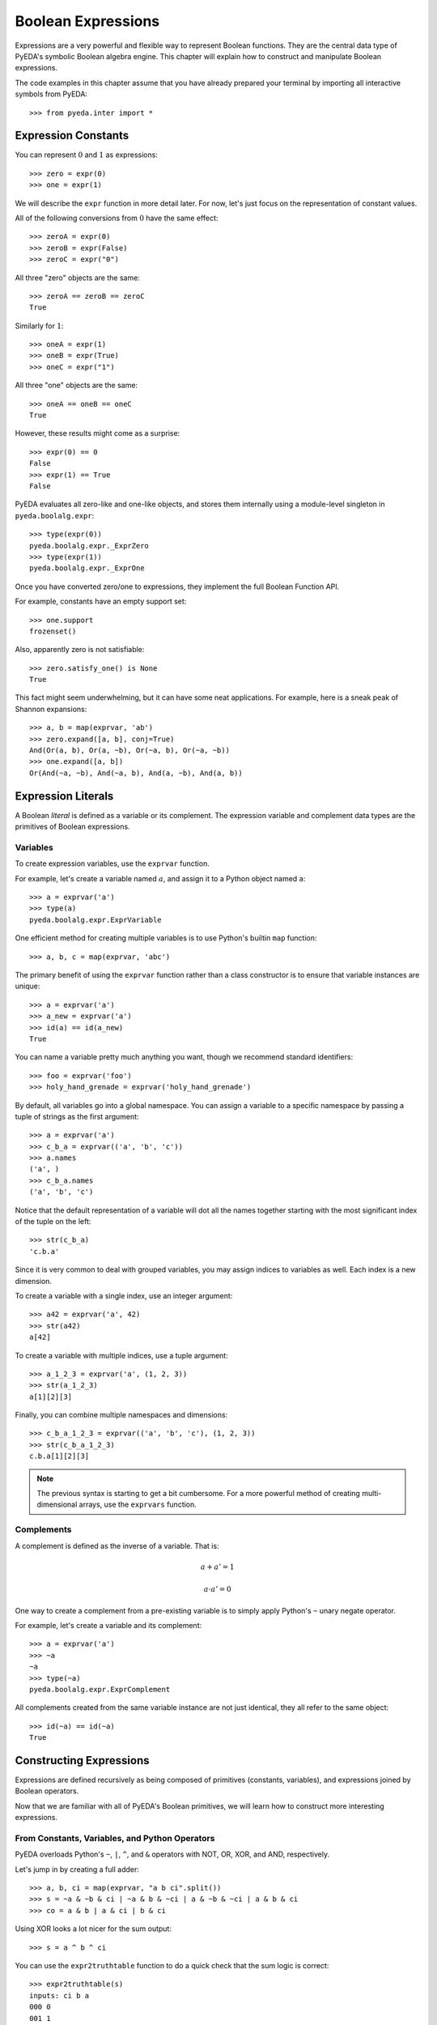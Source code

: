 .. _expr:

***********************
  Boolean Expressions
***********************

Expressions are a very powerful and flexible way to represent Boolean functions.
They are the central data type of PyEDA's symbolic Boolean algebra engine.
This chapter will explain how to construct and manipulate Boolean expressions.

The code examples in this chapter assume that you have already prepared your
terminal by importing all interactive symbols from PyEDA::

   >>> from pyeda.inter import *

Expression Constants
====================

You can represent :math:`0` and :math:`1` as expressions::

   >>> zero = expr(0)
   >>> one = expr(1)

We will describe the ``expr`` function in more detail later.
For now, let's just focus on the representation of constant values.

All of the following conversions from :math:`0` have the same effect::

   >>> zeroA = expr(0)
   >>> zeroB = expr(False)
   >>> zeroC = expr("0")

All three "zero" objects are the same::

   >>> zeroA == zeroB == zeroC
   True

Similarly for :math:`1`::

   >>> oneA = expr(1)
   >>> oneB = expr(True)
   >>> oneC = expr("1")

All three "one" objects are the same::

   >>> oneA == oneB == oneC
   True

However, these results might come as a surprise::

   >>> expr(0) == 0
   False
   >>> expr(1) == True
   False

PyEDA evaluates all zero-like and one-like objects,
and stores them internally using a module-level singleton in
``pyeda.boolalg.expr``::

   >>> type(expr(0))
   pyeda.boolalg.expr._ExprZero
   >>> type(expr(1))
   pyeda.boolalg.expr._ExprOne

Once you have converted zero/one to expressions,
they implement the full Boolean Function API.

For example, constants have an empty support set::

   >>> one.support
   frozenset()

Also, apparently zero is not satisfiable::

   >>> zero.satisfy_one() is None
   True

This fact might seem underwhelming,
but it can have some neat applications.
For example, here is a sneak peak of Shannon expansions::

   >>> a, b = map(exprvar, 'ab')
   >>> zero.expand([a, b], conj=True)
   And(Or(a, b), Or(a, ~b), Or(~a, b), Or(~a, ~b))
   >>> one.expand([a, b])
   Or(And(~a, ~b), And(~a, b), And(a, ~b), And(a, b))

Expression Literals
===================

A Boolean *literal* is defined as a variable or its complement.
The expression variable and complement data types are the primitives of
Boolean expressions.

Variables
---------

To create expression variables, use the ``exprvar`` function.

For example, let's create a variable named :math:`a`,
and assign it to a Python object named ``a``::

   >>> a = exprvar('a')
   >>> type(a)
   pyeda.boolalg.expr.ExprVariable

One efficient method for creating multiple variables is to use Python's builtin
``map`` function::

   >>> a, b, c = map(exprvar, 'abc')

The primary benefit of using the ``exprvar`` function rather than a class
constructor is to ensure that variable instances are unique::

   >>> a = exprvar('a')
   >>> a_new = exprvar('a')
   >>> id(a) == id(a_new)
   True

You can name a variable pretty much anything you want,
though we recommend standard identifiers::

   >>> foo = exprvar('foo')
   >>> holy_hand_grenade = exprvar('holy_hand_grenade')

By default, all variables go into a global namespace.
You can assign a variable to a specific namespace by passing a tuple of
strings as the first argument::

   >>> a = exprvar('a')
   >>> c_b_a = exprvar(('a', 'b', 'c'))
   >>> a.names
   ('a', )
   >>> c_b_a.names
   ('a', 'b', 'c')

Notice that the default representation of a variable will dot all the names
together starting with the most significant index of the tuple on the left::

   >>> str(c_b_a)
   'c.b.a'

Since it is very common to deal with grouped variables,
you may assign indices to variables as well.
Each index is a new dimension.

To create a variable with a single index, use an integer argument::

   >>> a42 = exprvar('a', 42)
   >>> str(a42)
   a[42]

To create a variable with multiple indices, use a tuple argument::

   >>> a_1_2_3 = exprvar('a', (1, 2, 3))
   >>> str(a_1_2_3)
   a[1][2][3]

Finally, you can combine multiple namespaces and dimensions::

   >>> c_b_a_1_2_3 = exprvar(('a', 'b', 'c'), (1, 2, 3))
   >>> str(c_b_a_1_2_3)
   c.b.a[1][2][3]

.. NOTE::
   The previous syntax is starting to get a bit cumbersome.
   For a more powerful method of creating multi-dimensional arrays,
   use the ``exprvars`` function.

Complements
-----------

A complement is defined as the inverse of a variable.
That is:

.. math::
   a + a' = 1

   a \cdot a' = 0

One way to create a complement from a pre-existing variable is to simply
apply Python's ``~`` unary negate operator.

For example, let's create a variable and its complement::

   >>> a = exprvar('a')
   >>> ~a
   ~a
   >>> type(~a)
   pyeda.boolalg.expr.ExprComplement

All complements created from the same variable instance are not just identical,
they all refer to the same object::

   >>> id(~a) == id(~a)
   True

Constructing Expressions
========================

Expressions are defined recursively as being composed of primitives
(constants, variables),
and expressions joined by Boolean operators.

Now that we are familiar with all of PyEDA's Boolean primitives,
we will learn how to construct more interesting expressions.

From Constants, Variables, and Python Operators
-----------------------------------------------

PyEDA overloads Python's ``~``, ``|``, ``^``, and ``&`` operators with
NOT, OR, XOR, and AND, respectively.

Let's jump in by creating a full adder::

   >>> a, b, ci = map(exprvar, "a b ci".split())
   >>> s = ~a & ~b & ci | ~a & b & ~ci | a & ~b & ~ci | a & b & ci
   >>> co = a & b | a & ci | b & ci

Using XOR looks a lot nicer for the sum output::

   >>> s = a ^ b ^ ci

You can use the ``expr2truthtable`` function to do a quick check that the
sum logic is correct::

   >>> expr2truthtable(s)
   inputs: ci b a
   000 0
   001 1
   010 1
   011 0
   100 1
   101 0
   110 0
   111 1

Similarly for the carry out logic::

   >>> expr2truthtable(co)
   inputs: ci b a
   000 0
   001 0
   010 0
   011 1
   100 0
   101 1
   110 1
   111 1

From Factory Functions
----------------------

Python does not have enough builtin operators to handle all interesting Boolean
functions we can represent directly as an expression.
Also, binary operators are limited to two operands at a time,
whereas several Boolean operators are N-ary (arbitrary many operands).
This section will describe all the factory functions that can be used to create
arbitrary Boolean expressions.

The general form of these functions is
``OP(arg [, arg], simplify=True, factor=False)``.
The function is an operator name, followed by one or more arguments,
followed by the ``simplify``, and ``factor`` parameters.
Some functions also have a ``conj`` parameter,
which selects between conjunctive (``conj=True``) and disjunctive
(``conj=False``) formats.

One advantage of using these functions is that you do not need to create
variable instances prior to passing them as arguments.
You can just pass string identifiers,
and PyEDA will automatically parse and convert them to variables.

For example, the following two statements are equivalent::

   >>> Not('a[0]')
   ~a[0]

and::

   >>> a0 = exprvar('a', 0)
   >>> Not(a0)
   ~a[0]

Primary Operators
^^^^^^^^^^^^^^^^^

Since NOT, OR, and AND form a complete basis for a Boolean algebra,
these three operators are *primary*.

.. function:: Not(arg, simplify=True, factor=False)

   Return an expression that is the inverse of the input.

.. function:: Or(\*args, simplify=True, factor=False)

   Return an expression that evaluates to :math:`1` if and only if *any* inputs
   are :math:`1`.

.. function:: And(\*args, simplify=True, factor=False)

   Return an expression that evaluates to :math:`1` if and only if *all* inputs
   are :math:`1`.

Example of full adder logic using ``Not``, ``Or``, and ``And``::

   >>> s = Or(And(Not('a'), Not('b'), 'ci'), And(Not('a'), 'b', Not('ci')), And('a', Not('b'), Not('ci')), And('a', 'b', 'ci'))
   >>> co = Or(And('a', 'b'), And('a', 'ci'), And('b', 'ci'))

Secondary Operators
^^^^^^^^^^^^^^^^^^^

A *secondary* operator is a Boolean operator that can be natively represented
as a PyEDA expression,
but contains more information than the primary operators.
That is, these expressions always increase in tree size when converted to
primary operators.

.. function:: Nor(\*args, simplify=True, factor=False)

   Return an expression that evaluates to :math:`0` if and only if *any* inputs
   are :math:`1`.
   The inverse of `Or`.

.. function:: Nand(\*args, simplify=True, factor=False)

   Return an expression that evaluates to :math:`0` if an only if *all* inputs
   are :math:`1`.
   The inverse of `And`.

.. function:: Xor(\*args, simplify=True, factor=False, conj=False)

   Return an expression that evaluates to :math:`1` if and only if the input
   parity is odd.

The word **parity** in this context refers to whether the number of ones in the
input is even (divisible by two).
For example, the input string "0101" has *even* parity (2 ones),
and the input string "0001" has *odd* parity (1 ones).

The full adder circuit has a more dense representation when you
use the ``Xor`` operator::

   >>> s = Xor('a', 'b', 'ci')
   >>> co = Or(And('a', 'b'), And('a', 'ci'), And('b', 'ci'))

.. function:: Xnor(\*args, simplify=True, factor=False, conj=False)

   Return an expression that evaluates to :math:`1` if and only if the input
   parity is even.

.. function:: Equal(\*args, simplify=True, factor=False, conj=False)

   Return an expression that evaluates to :math:`1` if and only if all inputs
   are equivalent.

.. function:: Unequal(\*args, simplify=True, factor=False, conj=False)

   Return an expression that evaluates to :math:`1` if and only if *not* all
   inputs are equivalent.

.. function:: Implies(p, q, simplify=True, factor=False)

   Return an expression that implements Boolean implication
   (:math:`p \implies q`).

+-----------+-----------+----------------------+
| :math:`p` | :math:`q` | :math:`p \implies q` |
+===========+===========+======================+
|         0 |         0 |                    1 |
+-----------+-----------+----------------------+
|         0 |         1 |                    1 |
+-----------+-----------+----------------------+
|         1 |         0 |                    0 |
+-----------+-----------+----------------------+
|         1 |         1 |                    1 |
+-----------+-----------+----------------------+

Note that this truth table is equivalent to :math:`p \leq q`,
but Boolean implication is by far the more common form due to its use in
`propositional logic <http://en.wikipedia.org/wiki/Propositional_calculus>`_.

.. function:: ITE(s, d1, d0, simplify=True, factor=False)

   Return an expression that implements the Boolean "if, then, else" operator.
   If :math:`s = 1`, then the output equals :math:`d_{0}`.
   Otherwise (:math:`s = 0`), the output equals :math:`d_{1}`.

+-----------+---------------+---------------+------------------------------+
| :math:`s` | :math:`d_{1}` | :math:`d_{0}` | :math:`ite(s, d_{1}, d_{0})` |
+===========+===============+===============+==============================+
|         0 |             0 |             0 |                            0 |
+-----------+---------------+---------------+------------------------------+
|         0 |             0 |             1 |                            1 |
+-----------+---------------+---------------+------------------------------+
|         0 |             1 |             0 |                            0 |
+-----------+---------------+---------------+------------------------------+
|         0 |             1 |             1 |                            1 |
+-----------+---------------+---------------+------------------------------+
|         1 |             0 |             0 |                            0 |
+-----------+---------------+---------------+------------------------------+
|         1 |             0 |             1 |                            0 |
+-----------+---------------+---------------+------------------------------+
|         1 |             1 |             0 |                            1 |
+-----------+---------------+---------------+------------------------------+
|         1 |             1 |             1 |                            1 |
+-----------+---------------+---------------+------------------------------+

High Order Operators
^^^^^^^^^^^^^^^^^^^^

A *high order* operator is a Boolean operator that can NOT be natively
represented as a PyEDA expression.
That is, these factory functions will always return expressions composed from
primary and/or secondary operators.

.. function:: OneHot0(\*args, simplify=True, factor=False, conj=True)

   Return an expression that evaluates to :math:`1` if and only if the number
   of inputs equal to :math:`1` is at most :math:`1`.
   That is, return true when at most one input is "hot".

.. function:: OneHot(\*args, simplify=True, factor=False, conj=True)

   Return an expression that evaluates to :math:`1` if and only if exactly one
   input is equal to :math:`1`.
   That is, return true when exactly one input is "hot".

.. function:: Majority(\*args, simplify=True, factor=False, conj=False)

   Return an expression that evaluates to :math:`1` if and only if the majority
   of inputs equal :math:`1`.

The full adder circuit has a much more dense representation when you
use both the ``Xor`` and ``Majority`` operators::

   >>> s = Xor('a', 'b', 'ci')
   >>> co = Majority('a', 'b', 'ci')

.. function:: AchillesHeel(\*args, simplify=True, factor=False)

   Return the Achille's Heel function, defined as
   :math:`\prod_{i=0}^{N-1}{(x_{i/2} + x_{i/2+1})}`.

The ``AchillesHeel`` function has :math:`N` literals in its CNF form,
but :math:`N/2 \times 2^{N/2}` literals in its DNF form.
It is an interesting demonstration of tradeoffs when choosing an expression
representation.
For example::

   >>> f =  AchillesHeel('a', 'b', 'c', 'd', 'w', 'x', 'y', 'z')
   >>> f
   And(Or(a, b), Or(c, d), Or(w, x), Or(y, z))
   >>> f.to_dnf()
   Or(And(a, c, w, y), And(a, c, w, z), And(a, c, x, y), And(a, c, x, z), And(a, d, w, y), And(a, d, w, z), And(a, d, x, y), And(a, d, x, z), And(b, c, w, y), And(b, c, w, z), And(b, c, x, y), And(b, c, x, z), And(b, d, w, y), And(b, d, w, z), And(b, d, x, y), And(b, d, x, z))

.. function:: Mux(fs, sel, simplify=True, factor=False)

   Return an expression that multiplexes a sequence of input functions over a
   sequence of select functions.

For example::

   >>> X = exprvars('x', 4)
   >>> S = exprvars('s', 2)
   >>> Mux(X, S)
   Or(And(~s[0], ~s[1], x[0]), And(s[0], ~s[1], x[1]), And(~s[0], s[1], x[2]), And(s[0], s[1], x[3]))

From the ``expr`` Function
--------------------------

.. function:: expr(arg, simplify=True, factor=False)

The ``expr`` function is very special.
It will attempt to convert the input argument to an ``Expression`` object.

We have already seen how the ``expr`` function converts a Python ``bool``
input to a constant expression::

   >>> expr(False)
   0

Now let's pass a ``str`` as the input argument::

   >>> expr('0')
   0

If given an input string, the ``expr`` function will attempt to parse the input
string and return an expression.

Examples of input expressions::

   >>> expr("~a & b | ~c & d")
   Or(And(~a, b), And(~c, d))
   >>> expr("a | b ^ c & d")
   Or(a, Xor(b, And(c, d)))
   >>> expr("p => q")
   Implies(p, q)
   >>> expr("p <=> q")
   Equal(p, q)
   >>> expr("s ? d[1] : d[0]")
   ITE(s, d[1], d[0])
   >>> expr("Or(a, b, Not(c))")
   Or(a, b, ~c)
   >>> expr("Majority(a, b, c)")
   Or(And(a, b), And(a, c), And(b, c))

Operator Precedence Table (lowest to highest):

+--------------------------------------+---------------------------------------+
| Operator                             | Description                           |
+======================================+=======================================+
| ``s ? d1 : d0``                      | If Then Else                          |
+--------------------------------------+---------------------------------------+
| ``=>``                               | Binary Implies,                       |
| ``<=>``                              | Binary Equal                          |
+--------------------------------------+---------------------------------------+
| ``|``                                | Binary OR                             |
+--------------------------------------+---------------------------------------+
| ``^``                                | Binary XOR                            |
+--------------------------------------+---------------------------------------+
| ``&``                                | Binary AND                            |
+--------------------------------------+---------------------------------------+
| ``~x``                               | Unary NOT                             |
+--------------------------------------+---------------------------------------+
| ``(expr ...)``                       | Parenthesis,                          |
| ``OP(expr ...)``                     | Explicit operators                    |
+--------------------------------------+---------------------------------------+

The full list of valid operators accepted by the expression parser:

* ``Or(...)``
* ``And(...)``
* ``Xor(...)``
* ``Xnor(...)``
* ``Equal(...)``
* ``Unequal(...)``
* ``Nor(...)``
* ``Nand(...)``
* ``OneHot0(...)``
* ``OneHot(...)``
* ``Majority(...)``
* ``AchillesHeel(...)``
* ``ITE(s, d1, d0)``
* ``Implies(p, q)``
* ``Not(a)``

Expression Types
================

This section will cover the hierarchy of Boolean expression types.

Unsimplified
------------

An unsimplified expression consists of the following components:

* Constants
* Expressions that can *easily* be converted to constants (eg :math:`x + x' = 1`)
* Literals
* Primary operators: ``Not``, ``Or``, ``And``
* Secondary operators

Also, an unsimplified expression does not automatically join adjacent,
associative operators.
For example, :math:`a + (b + c)` is equivalent to :math:`a + b + c`.
The depth of the unsimplified expression is two::

   >>> f = Or('a', Or('b', 'c'), simplify=False)
   >>> f.args
   (a, Or(b, c))
   >>> f.depth
   2

The depth of the simplified expression is one::

   >>> g = f.simplify()
   >>> g.args
   (b, a, c)
   >>> g.depth
   1

If the ``simplify=False`` usage is too verbose,
you can use the ``Expression`` subclasses directly to create unsimplified
expressions::

   >>> ExprAnd(a, ~a)
   And(~a, a)
   >>> ExprOr(a, ExprOr(b, c))
   Or(a, Or(b, c))

Notice that there are no unsimplified representations for:

* degenerate forms
* negated literals
* double negation

For example::

   >>> ExprOr()
   0
   >>> ExprNot(a)
   ~a
   >>> ExprNot(ExprNand(a, b))
   And(a, b)

Simplifed
---------

A simplified expression consists of the following components:

* Literals
* Primary operators: ``Not``, ``Or``, ``And``
* Secondary operators

Also, :math:`0` and :math:`1` are considered simplified by themselves.

That is, the act of *simplifying* an expression eliminates constants,
and all sub-expressions that can be easily converted to constants.

All expressions constructed using overloaded operatiors are automatically
simplified::

   >>> a | 0
   a
   >>> a | 1
   1
   >>> a | b & ~b
   a

Unsimplified expressions are not very useful,
so the factory functions also simplify by default::

   >>> Or(a, And(b, ~b))
   a

To simplify an expression, use the ``simplify`` method::

   >>> f = Or(a, 0, simplify=False)
   >>> f
   Or(0, a)
   >>> g = f.simplify()
   >>> g
   a

You can check whether an expression is simplified using the ``simplified``
attribute::

   >>> f.simplified
   False
   >>> g.simplified
   True

Factored
--------

A factored expression consists of the following components:

* Literals
* Primary operators: ``Or``, ``And``

That is, the act of *factoring* an expression converts all secondary operators
to primary operators,
and uses DeMorgan's transform to eliminate ``Not`` operators.

You can factor all secondary operators::

   >>> Xor(a, b, c).factor()
   Or(And(~a, ~b, c), And(~a, b, ~c), And(a, ~b, ~c), And(a, b, c))
   >>> Implies(p, q).factor()
   Or(~p, q)
   >>> Equal(a, b, c).factor()
   Or(And(~a, ~b, ~c), And(a, b, c))
   >>> ITE(s, a, b).factor()
   Or(And(b, Or(a, b, ~ci), Or(a, ~b, ci)), And(a, Or(And(~a, ~b, ci), And(~a, b, ~ci))))

Factoring also eliminates all ``Not`` operators,
by using DeMorgan's law::

   >>> Not(a | b).factor()
   And(~a, ~b)
   >>> Not(a & b).factor()
   Or(~a, ~b)

Normal Form
-----------

A normal form expression is a factored expression with depth less than or
equal to two.

That is, a normal form expression has been factored, and *flattened*.

There are two types of normal forms:

* disjunctive normal form (SOP: sum of products)
* conjunctive normal form (POS: product of sums)

The preferred method for creating normal form expressions is to use the
``to_dnf`` and ``to_cnf`` methods::

   >>> f = Xor(a, Implies(b, c))
   >>> f.to_dnf()
   Or(And(~a, ~b), And(~a, c), And(a, b, ~c))
   >>> f.to_cnf()
   And(Or(~a, b), Or(~a, ~c), Or(a, ~b, c))

Canonical Normal Form
---------------------

A canonical normal form expression is a normal form expression with the
additional property that all terms in the expression have the same degree as
the expression itself.

That is, a canonical normal form expression has been factored, flattened,
and *reduced*.

The preferred method for creating canonical normal form expressions is to use
the ``to_cdnf`` and ``to_ccnf`` methods.

Using the same function from the previous section as an example::

   >>> f = Xor(a, Implies(b, c))
   >>> f.to_cdnf()
   Or(And(~a, ~b, ~c), And(~a, ~b, c), And(~a, b, c), And(a, b, ~c))
   >>> f.to_ccnf()
   And(Or(a, ~b, c), Or(~a, b, c), Or(~a, b, ~c), Or(~a, ~b, ~c))

Satisfiability
==============

Expressions have smart support for Boolean satisfiability.

They inherit both the ``satisfy_one`` and ``satisfy_all`` methods from the
``Function`` interface.

For example::

   >>> f = Xor('a', Implies('b', 'c'))
   >>> f.satisfy_one()
   {a: 0, b: 0}
   >>> list(f.satisfy_all())
   [{a: 0, b: 0}, {a: 0, b: 1, c: 1}, {a: 1, b: 1, c: 0}]

By default, Boolean expressions use a very naive "backtracking" algorithm to
solve for satisfying input points.
Since SAT is an NP-complete algorithm,
you should always use care when preparing your inputs.

A conjunctive normal form expression will automatically use the
`PicoSAT <http://fmv.jku.at/picosat>`_ C extension.
This is an industrial-strength SAT solver,
and can be used to solve very non-trivial problems.

   >>> g = f.to_cnf()
   >>> g.satisfy_one()
   {a: 0, b: 0, c: 1}
   >>> list(g.satisfy_all())
   [{a: 0, b: 1, c: 1},
    {a: 0, b: 0, c: 0},
    {a: 0, b: 0, c: 1},
    {a: 1, b: 1, c: 0}]

.. note:: Future versions of PyEDA might support additional C/C++ extensions
          for SAT solving. This is an active area of research, and no single
          solver is ideal for all cases.

Assumptions
-----------

A common pattern in SAT-solving is to setup a large database of clauses,
and attempt to solve the CNF several times with different simplifying
assumptions.
This is equivalent to adding unit clauses to the database,
which can be easily eliminated by boolean constraint propagation.

The ``Expression`` data type supports applying assumptions using the ``with``
statement.
Here is an example of creating a nested context of literals that assumes
``a=1`` and ``b=0``::

   >>> f = Xor(a, b, c)
   >>> with a, ~b:
   ...     print(f.satisfy_one())
   {a: 1, b: 0, c: 0}

There are four satisfying solutions to this function,
but the return value will always correspond to the input assumptions.

``And`` terms of literals (clauses) may also be used as assumptions::

   >>> with a & ~b:
   ...     print(f.satisfy_one())
   {a: 1, b: 0, c: 0}

Note that it is an error to assume conflicting values for a literal::

   >>> with a, ~a:
   ...     print(f.satisfy_one())
   ValueError: conflicting constraints: a, ~a

PicoSAT Script
--------------

Starting with version ``0.23.0``, PyEDA includes a script that implements
some of the functionality of the PicoSAT command-line utility.

::

   $ picosat -h
   usage: picosat [-h] [--version] [-n] [-a LIT] [-v] [-i {0,1,2,3}] [-P LIMIT]
                  [-l LIMIT] [--all]
                  [file]

   PicoSAT solver

   positional arguments:
     file          CNF input file (default: stdin)

   optional arguments:
     -h, --help    show this help message and exit
     --version     print version and exit
     ...

Here is an example of a basic SAT problem encoded using the well-known DIMACS
CNF format.
See http://www.satcompetition.org/ for details on expected inputs and outputs.
The function is a one-hot function on four input variables.

::

   $ cat onehot4.cnf
   c Comments start with a 'c' character
   c The problem 'p' line is followed by clauses
   p cnf 4 7
   1 2 3 4 0
   -4 -3 0
   -4 -2 0
   -4 -1 0
   -3 -2 0
   -3 -1 0
   -2 -1 0

To get one satisfying solution::

   $ picosat onehot4.cnf
   s SATISFIABLE
   v -1 -2 -3 4 0

To get all satisfying solutions::

   $ picosat --all onehot4.cnf
   s SATISFIABLE
   v -1 -2 -3 4 0
   s SATISFIABLE
   v -1 -2 3 -4 0
   s SATISFIABLE
   v -1 2 -3 -4 0
   s SATISFIABLE
   v 1 -2 -3 -4 0
   s SOLUTIONS 4

You can also constrain the solver with one or more assumptions::

   $ picosat -a 1 -a -2 onehot4.cnf
   s SATISFIABLE
   v 1 -2 -3 -4 0
   $ picosat -a 1 -a 2 onehot4.cnf
   s UNSATISFIABLE

Tseitin's Encoding
==================

To take advantage of the PicoSAT solver,
you need an expression that is in conjunctive normal form.
Some expressions (especially Xor) have exponentially large size when you
expand them to a CNF.

One way to work around this limitation is to use Tseitin's encoding.
To convert an expression to Tseitin's encoding, use the ``tseitin`` method::

   >>> f = Xor('a', Implies('b', 'c'))
   >>> tf = f.tseitin()
   >>> tf
   And(Or(a, ~aux[0]), Or(~a, aux[0], ~b, c), Or(~a, ~aux[2]), Or(a, ~aux[1], aux[2]), Or(aux[0], aux[2]), Or(~aux[0], b), Or(~aux[0], ~c), Or(aux[1], ~aux[2]), Or(aux[1], b), Or(aux[1], ~c), Or(~aux[1], ~b, c))

As you can see, Tseitin's encoding introduces several "auxiliary" variables
into the expression.

You can change the name of the auxiliary variable by using the ``auxvarname``
parameter::

   >>> f = Xor('a', Implies('b', 'c'))
   >>> f.tseitin(auxvarname='z')
   And(Or(a, ~z[0]), Or(~a, ~b, c, z[0]), Or(~a, ~z[2]), Or(a, ~z[1], z[2]), Or(b, z[1]), Or(~b, c, ~z[1]), Or(b, ~z[0]), Or(~c, ~z[0]), Or(~c, z[1]), Or(z[0], z[2]), Or(z[1], ~z[2]))

You will see the auxiliary variables in the satisfying points::

   >>> tf.satisfy_one()
   {a: 0, aux[0]: 0, aux[1]: 1, aux[2]: 1, b: 0, c: 1}
   >>> list(tf.satisfy_all())
   [{a: 1, aux[0]: 0, aux[1]: 0, aux[2]: 1, b: 1, c: 0},
    {a: 0, aux[0]: 1, aux[1]: 1, aux[2]: 0, b: 1, c: 1},
    {a: 0, aux[0]: 1, aux[1]: 1, aux[2]: 0, b: 0, c: 0},
    {a: 0, aux[0]: 1, aux[1]: 1, aux[2]: 0, b: 0, c: 1}]

Just filter them out to get the answer you're looking for::

   >>> [{v: val for v, val in point.items() if v.name != 'aux'} for point in tf.satisfy_all()]
   [{a: 1, b: 1, c: 0},
    {a: 0, b: 1, c: 1},
    {a: 0, b: 0, c: 0},
    {a: 0, b: 0, c: 1}]

Formal Equivalence
==================

Two Boolean expressions :math:`f` and :math:`g` are formally equivalent if
:math:`f \oplus g` is not satisfiable.

Boolean expressions have an ``equivalent`` method that implements this basic
functionality.
It uses the naive backtracking SAT,
because it is difficult to determine whether any particular expression can
be converted efficiently to a CNF.

Let's test whether bit 6 of a ripple carry adder is equivalent to bit 6 of a
Kogge Stone adder::

   >>> from pyeda.logic.addition import ripple_carry_add, kogge_stone_add
   >>> A = exprvars('a', 16)
   >>> B = exprvars('b', 16)
   >>> S1, C1 = ripple_carry_add(A, B)
   >>> S2, C2 = kogge_stone_add(A, B)
   >>> S1[6].equivalent(S2[6])
   True

Note that this is the same as the following::

   >>> Xor(S1[6], S2[6]).satisfy_one() is None
   True

